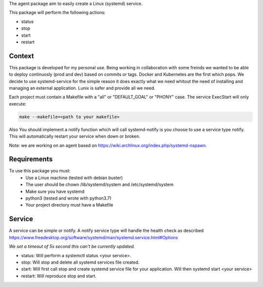 The agent package aim to easily create a Linux (systemd) service.

This package will perform the following actions:

- status
- stop
- start
- restart


Context
-------

This package is developed for my personal use. Being working in collaboration
with some freinds we wanted to be able to deploy continuosly (prod and dev)
based on commits or tags. Docker and Kubernetes are the first which pops. We
decide to use systemd-service for the simple reason it does exactly what we need
whitout the need of installing and managing an external application. Lunix is
safer and provide all we need.

Each project must contain a Makefile with a "all" or "DEFAULT_GOAL" or "PHONY"
case. The service ExecStart will only execute:

.. code:: bash
    
    make --makefile=<path to your makefile>
    

Also You should implement a notify function which will call systemd-notify is
you choose to use a service type notify. This will automatically restart your
service when down or broken.

Note: we are working on an agent based on https://wiki.archlinux.org/index.php/systemd-nspawn.


Requirements
------------

To use this package you must:
   - Use a Linux machine (tested with debian buster)
   - The user should be chown /lib/systemd/system and /etc/systemd/system
   - Make sure you have systemd
   - python3 (tested and wrote with python3.7)
   - Your project directory must have a Makefile


Service
-------

A service can be simple or notify. A notify service type will handle the health
check as described  https://www.freedesktop.org/software/systemd/man/systemd.service.html#Options

*We set a timeout of 5s second this can't be currently updated.*

- status:
  Will perform a systemctl status <your service>.

- stop:
  Will stop and delete all systemd services file created.

- start:
  Will first call stop and create systemd service file for your application.
  Will then systemd start <your service>

- restart:
  Will reproduce stop and start.

